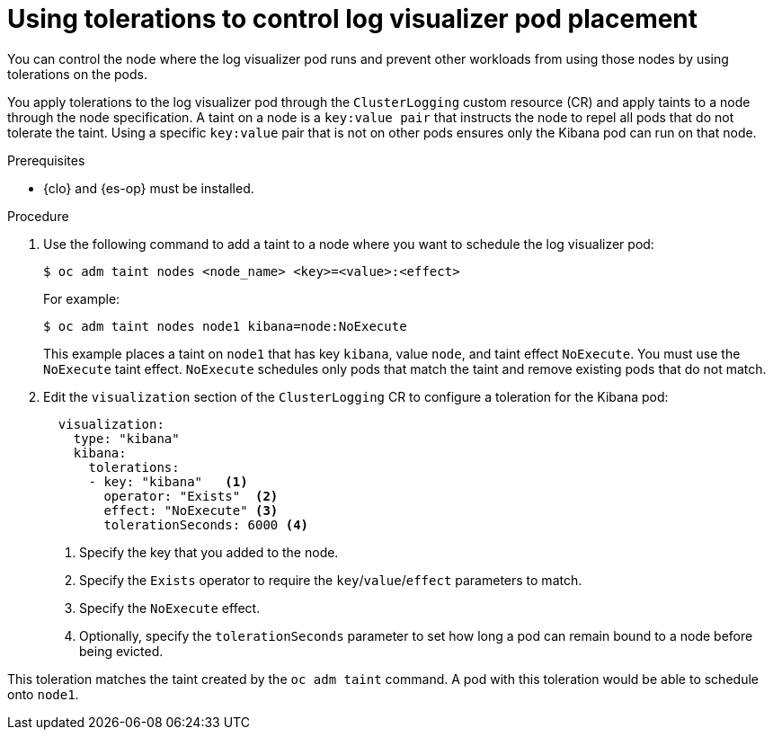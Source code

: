 // Module included in the following assemblies:
//
// * observability/logging/config/cluster-logging-tolerations.adoc

:_mod-docs-content-type: PROCEDURE
[id="cluster-logging-kibana-tolerations_{context}"]
= Using tolerations to control log visualizer pod placement

You can control the node where the log visualizer pod runs and prevent
other workloads from using those nodes by using tolerations on the pods.

You apply tolerations to the log visualizer pod through the `ClusterLogging` custom resource (CR)
and apply taints to a node through the node specification. A taint on a node is a `key:value pair` that
instructs the node to repel all pods that do not tolerate the taint. Using a specific `key:value` pair
that is not on other pods ensures only the Kibana pod can run on that node.

.Prerequisites

* {clo} and {es-op} must be installed.

.Procedure

. Use the following command to add a taint to a node where you want to schedule the log visualizer pod:
+
[source,terminal]
----
$ oc adm taint nodes <node_name> <key>=<value>:<effect>
----
+
For example:
+
[source,terminal]
----
$ oc adm taint nodes node1 kibana=node:NoExecute
----
+
This example places a taint on `node1` that has key `kibana`, value `node`, and taint effect `NoExecute`.
You must use the `NoExecute` taint effect. `NoExecute` schedules only pods that match the taint and remove existing pods
that do not match.

. Edit the `visualization` section of the `ClusterLogging` CR to configure a toleration for the Kibana pod:
+
[source,yaml]
----
  visualization:
    type: "kibana"
    kibana:
      tolerations:
      - key: "kibana"   <1>  
        operator: "Exists"  <2>  
        effect: "NoExecute" <3>  
        tolerationSeconds: 6000 <4> 
----
<1> Specify the key that you added to the node.
<2> Specify the `Exists` operator to require the `key`/`value`/`effect` parameters to match.
<3> Specify the `NoExecute` effect.
<4> Optionally, specify the `tolerationSeconds` parameter to set how long a pod can remain bound to a node before being evicted.

This toleration matches the taint created by the `oc adm taint` command. A pod with this toleration would be able to schedule onto `node1`.


